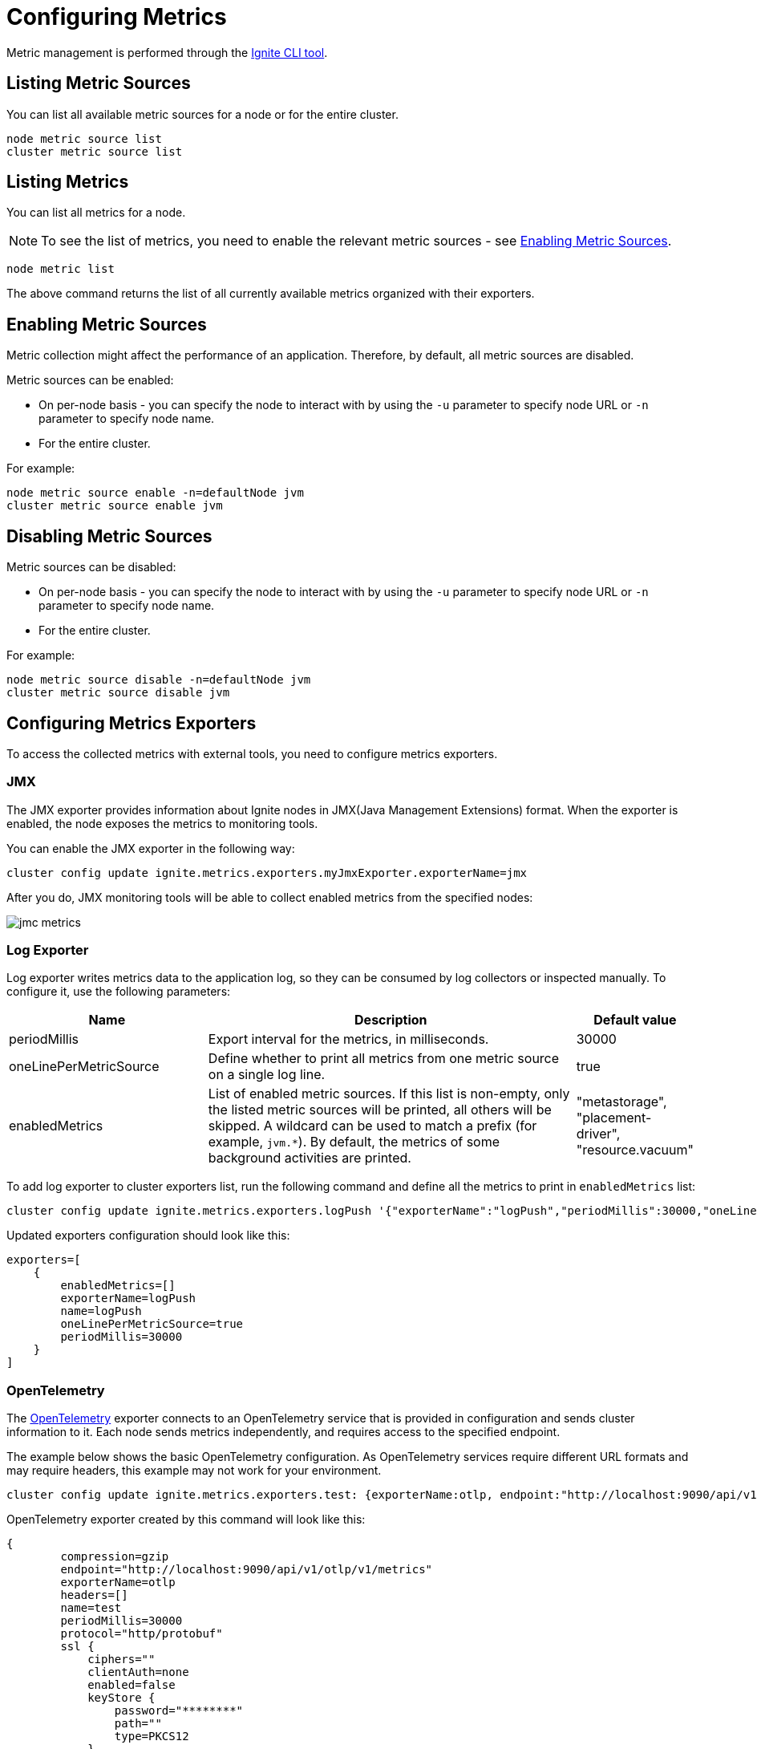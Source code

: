 // Licensed to the Apache Software Foundation (ASF) under one or more
// contributor license agreements.  See the NOTICE file distributed with
// this work for additional information regarding copyright ownership.
// The ASF licenses this file to You under the Apache License, Version 2.0
// (the "License"); you may not use this file except in compliance with
// the License.  You may obtain a copy of the License at
//
// http://www.apache.org/licenses/LICENSE-2.0
//
// Unless required by applicable law or agreed to in writing, software
// distributed under the License is distributed on an "AS IS" BASIS,
// WITHOUT WARRANTIES OR CONDITIONS OF ANY KIND, either express or implied.
// See the License for the specific language governing permissions and
// limitations under the License.
= Configuring Metrics

Metric management is performed through the link:ignite-cli-tool[Ignite CLI tool].

== Listing Metric Sources

You can list all available metric sources for a node or for the entire cluster.

[source, bash]
----
node metric source list
cluster metric source list
----

== Listing Metrics

You can list all metrics for a node. 

NOTE: To see the list of metrics, you need to enable the relevant metric sources - see <<Enabling Metric Sources>>.

[source, bash]
----
node metric list
----

The above command returns the list of all currently available metrics organized with their exporters.

== Enabling Metric Sources

Metric collection might affect the performance of an application. Therefore, by default, all metric sources are disabled.

Metric sources can be enabled:

* On per-node basis - you can specify the node to interact with by using the `-u` parameter to specify node URL or `-n` parameter to specify node name.
* For the entire cluster.

For example:

[source, bash]
----
node metric source enable -n=defaultNode jvm
cluster metric source enable jvm
----

== Disabling Metric Sources

Metric sources can be disabled:

* On per-node basis - you can specify the node to interact with by using the `-u` parameter to specify node URL or `-n` parameter to specify node name. 
* For the entire cluster.

For example:

[source, bash]
----
node metric source disable -n=defaultNode jvm
cluster metric source disable jvm
----

== Configuring Metrics Exporters

To access the collected metrics with external tools, you need to configure metrics exporters.

=== JMX

The JMX exporter provides information about Ignite nodes in JMX(Java Management Extensions) format. When the exporter is enabled, the node exposes the metrics to monitoring tools.

You can enable the JMX exporter in the following way:

[source, bash]
----
cluster config update ignite.metrics.exporters.myJmxExporter.exporterName=jmx
----

After you do, JMX monitoring tools will be able to collect enabled metrics from the specified nodes:

image::images/jmc-metrics.png[]

=== Log Exporter

Log exporter writes metrics data to the application log, so they can be consumed by log collectors or inspected manually. To configure it, use the following parameters:

[cols="30%,60%,10%",opts="header"]
|===
|Name
|Description
|Default value

|periodMillis|Export interval for the metrics, in milliseconds.|30000
|oneLinePerMetricSource|Define whether to print all metrics from one metric source on a single log line.|true
|enabledMetrics|List of enabled metric sources. If this list is non-empty, only the listed metric sources will be printed, all others will be skipped. A wildcard can be used to match a prefix (for example, `jvm.*`). By default, the metrics of some background activities are printed. |"metastorage", "placement-driver", "resource.vacuum"
|===

To add log exporter to cluster exporters list, run the following command and define all the metrics to print in `enabledMetrics` list:
[source, bash]
----
cluster config update ignite.metrics.exporters.logPush '{"exporterName":"logPush","periodMillis":30000,"oneLinePerMetricSource":true,"enabledMetrics":[]}'
----

Updated exporters configuration should look like this:

----
exporters=[
    {
        enabledMetrics=[]
        exporterName=logPush
        name=logPush
        oneLinePerMetricSource=true
        periodMillis=30000
    }
]
----

=== OpenTelemetry

The link:https://opentelemetry.io/[OpenTelemetry] exporter connects to an OpenTelemetry service that is provided in configuration and sends cluster information to it. Each node sends metrics independently, and requires access to the specified endpoint.

The example below shows the basic OpenTelemetry configuration. As OpenTelemetry services require different URL formats and may require headers, this example may not work for your environment.

[source, bash]
----
cluster config update ignite.metrics.exporters.test: {exporterName:otlp, endpoint:"http://localhost:9090/api/v1/otlp/v1/metrics", protocol:"http/protobuf"}
----

OpenTelemetry exporter created by this command will look like this:

----
{
        compression=gzip
        endpoint="http://localhost:9090/api/v1/otlp/v1/metrics"
        exporterName=otlp
        headers=[]
        name=test
        periodMillis=30000
        protocol="http/protobuf"
        ssl {
            ciphers=""
            clientAuth=none
            enabled=false
            keyStore {
                password="********"
                path=""
                type=PKCS12
            }
            trustStore {
                password="********"
                path=""
                type=PKCS12
            }
        }
    },
----

Below are the descriptions of configuration parameters:

[cols="30%,60%,10%",opts="header"]
|===
|Name
|Description
|Default value

|compression|How the payload is compressed. Possible values: `none`, `gzip`.|`gzip`
|endpoint|The OpenTelemetry endpoint. Each node resolves the endpoint individually.|
|exporterName|Exporter name. Must be `otlp` to use OpenTelemetry.|
|headers|Request headers, if any.|
|name|User-defined exporter name, used to refer to it in Ignite.|
|periodMillis|Export interval for the metrics, in milliseconds.|30000
|protocol|The protocol that is used to send OpenTelemetry data. Possible values: `grpc`, `http/protobuf`.|`grpc`
|ssl.ciphers|List of ciphers to enable, comma-separated. Empty for automatic cipher selection.|
|ssl.clientAuth|Whether the SSL client authentication is enabled and whether it is mandatory.|
|ssl.enabled|Defines if SSL is enabled.|`false`
|ssl.keyStore.password|SSL keystore password.|
|ssl.keyStore.path|Path to the SSL keystore.|
|ssl.keyStore.type|Keystore type.|`PKCS12`
|ssl.trustStore.password|Truststore password.|
|ssl.trustStore.path|Path to the truststore.|
|ssl.trustStore.type|Truststore type.|`PKCS12`
|===

==== Connection to Grafana

When connecting to Grafana Cloud, you need to use the protobuf protocol and pass the authorization header in the configuration:

----
cluster config update ignite.metrics.exporters.test: {exporterName:otlp, endpoint:"https://otlp-gateway-prod-eu-west-2.grafana.net/otlp", protocol:"http/protobuf", headers {Authorization.header="Basic myBasicAuthKey"}}
----

==== Connection to Prometheus

When connecting to Prometheus, you need to use the protobuf protocol and send metrics to the `/api/v1/otlp/v1/metrics` after the OTLP metrics receiver is enabled as described in link:https://prometheus.io/docs/guides/opentelemetry/[Prometheus documentation]:

----
cluster config update ignite.metrics.exporters.test: {exporterName:otlp, endpoint:"http://localhost:9090/api/v1/otlp/v1/metrics", protocol:"http/protobuf"}
----
